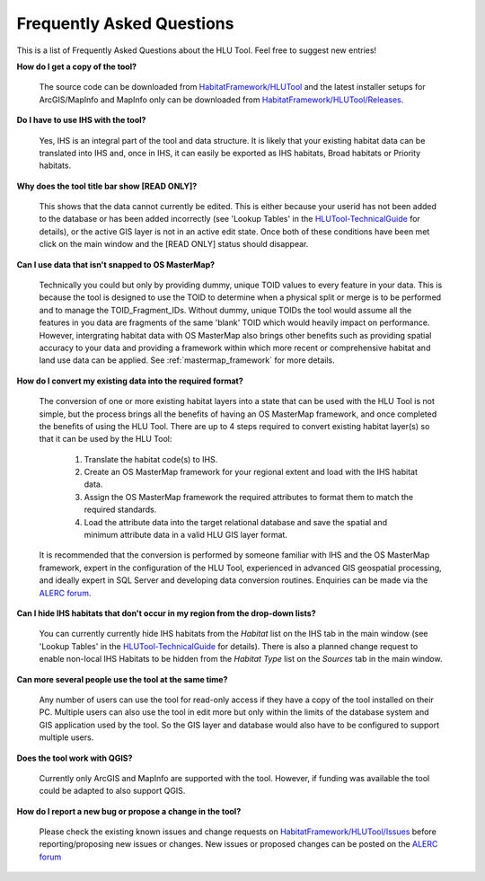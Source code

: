 .. index::
	single: FAQ
	see: Frequently asked questions; FAQ

**************************
Frequently Asked Questions
**************************

This is a list of Frequently Asked Questions about the HLU Tool. Feel free to
suggest new entries!

**How do I get a copy of the tool?**

	The source code can be downloaded from `HabitatFramework/HLUTool <https://github.com/HabitatFramework/HLUTool>`_ and the latest installer setups for ArcGIS/MapInfo and MapInfo only can be downloaded from `HabitatFramework/HLUTool/Releases <https://github.com/HabitatFramework/HLUTool/releases>`_.

**Do I have to use IHS with the tool?**

	Yes, IHS is an integral part of the tool and data structure. It is likely that your existing habitat data can be translated into IHS and, once in IHS, it can easily be exported as IHS habitats, Broad habitats or Priority habitats.

**Why does the tool title bar show [READ ONLY]?**

	This shows that the data cannot currently be edited. This is either because your userid has not been added to the database or has been added incorrectly (see 'Lookup Tables' in the `HLUTool-TechnicalGuide <https://readthedocs.org/projects/hlutool-technicalguide/>`_ for details), or the active GIS layer is not in an active edit state. Once both of these conditions have been met click on the main window and the [READ ONLY] status should disappear.

**Can I use data that isn't snapped to OS MasterMap?**

	Technically you could but only by providing dummy, unique TOID values to every feature in your data. This is because the tool is designed to use the TOID to determine when a physical split or merge is to be performed and to manage the TOID_Fragment_IDs. Without dummy, unique TOIDs the tool would assume all the features in you data are fragments of the same 'blank' TOID which would heavily impact on performance. However, intergrating habitat data with OS MasterMap also brings other benefits such as providing spatial accuracy to your data and providing a framework within which more recent or comprehensive habitat and land use data can be applied. See :ref:`mastermap_framework` for more details.

**How do I convert my existing data into the required format?**

	The conversion of one or more existing habitat layers into a state that can be used with the HLU Tool is not simple, but the process brings all the benefits of having an OS MasterMap framework, and once completed the benefits of using the HLU Tool. There are up to 4 steps required to convert existing habitat layer(s) so that it can be used by the HLU Tool:

		1. Translate the habitat code(s) to IHS.
		2. Create an OS MasterMap framework for your regional extent and load with the IHS habitat data.
		3. Assign the OS MasterMap framework the required attributes to format them to match the required standards.
		4. Load the attribute data into the target relational database and save the spatial and minimum attribute data in a valid HLU GIS layer format.

	It is recommended that the conversion is performed by someone familiar with IHS and the OS MasterMap framework, expert in the configuration of the HLU Tool, experienced in advanced GIS geospatial processing, and ideally expert in SQL Server and developing data conversion routines. Enquiries can be made via the `ALERC forum <http://forum.lrcs.org.uk/viewforum.php?id=24>`_.

**Can I hide IHS habitats that don't occur in my region from the drop-down lists?**

	You can currently currently hide IHS habitats from the `Habitat` list on the IHS tab in the main window (see 'Lookup Tables' in the `HLUTool-TechnicalGuide <https://readthedocs.org/projects/hlutool-technicalguide/>`_ for details). There is also a planned change request to enable non-local IHS Habitats to be hidden from the `Habitat Type` list on the `Sources` tab in the main window.	

**Can more several people use the tool at the same time?**

	Any number of users can use the tool for read-only access if they have a copy of the tool installed on their PC. Multiple users can also use the tool in edit more but only within the limits of the database system and GIS application used by the tool. So the GIS layer and database would also have to be configured to support multiple users.

**Does the tool work with QGIS?**

	Currently only ArcGIS and MapInfo are supported with the tool. However, if funding was available the tool could be adapted to also support QGIS.

**How do I report a new bug or propose a change in the tool?**

	Please check the existing known issues and change requests on `HabitatFramework/HLUTool/Issues <https://github.com/HabitatFramework/HLUTool/issues>`_ before reporting/proposing new issues or changes. New issues or proposed changes can be posted on the `ALERC forum <http://forum.lrcs.org.uk/viewforum.php?id=24>`_


